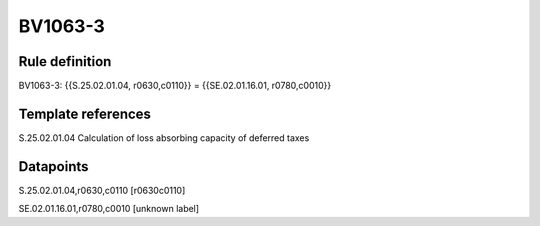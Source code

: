 ========
BV1063-3
========

Rule definition
---------------

BV1063-3: {{S.25.02.01.04, r0630,c0110}} = {{SE.02.01.16.01, r0780,c0010}}


Template references
-------------------

S.25.02.01.04 Calculation of loss absorbing capacity of deferred taxes


Datapoints
----------

S.25.02.01.04,r0630,c0110 [r0630c0110]

SE.02.01.16.01,r0780,c0010 [unknown label]


